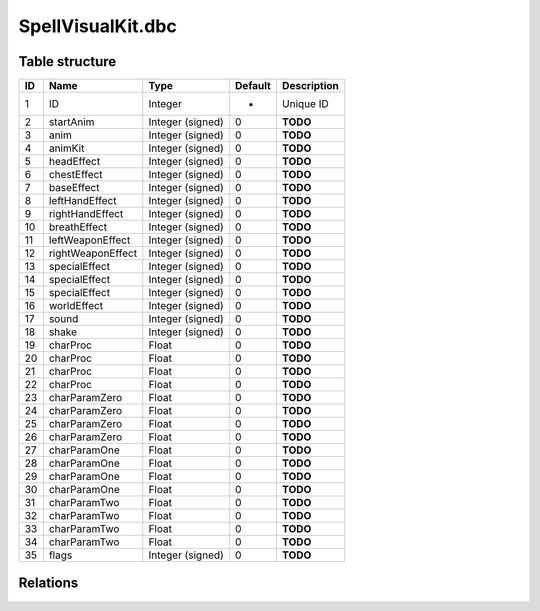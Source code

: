 .. _file-formats-dbc-spellvisualkit:

==================
SpellVisualKit.dbc
==================

Table structure
---------------

+------+---------------------+--------------------+-----------+---------------+
| ID   | Name                | Type               | Default   | Description   |
+======+=====================+====================+===========+===============+
| 1    | ID                  | Integer            | -         | Unique ID     |
+------+---------------------+--------------------+-----------+---------------+
| 2    | startAnim           | Integer (signed)   | 0         | **TODO**      |
+------+---------------------+--------------------+-----------+---------------+
| 3    | anim                | Integer (signed)   | 0         | **TODO**      |
+------+---------------------+--------------------+-----------+---------------+
| 4    | animKit             | Integer (signed)   | 0         | **TODO**      |
+------+---------------------+--------------------+-----------+---------------+
| 5    | headEffect          | Integer (signed)   | 0         | **TODO**      |
+------+---------------------+--------------------+-----------+---------------+
| 6    | chestEffect         | Integer (signed)   | 0         | **TODO**      |
+------+---------------------+--------------------+-----------+---------------+
| 7    | baseEffect          | Integer (signed)   | 0         | **TODO**      |
+------+---------------------+--------------------+-----------+---------------+
| 8    | leftHandEffect      | Integer (signed)   | 0         | **TODO**      |
+------+---------------------+--------------------+-----------+---------------+
| 9    | rightHandEffect     | Integer (signed)   | 0         | **TODO**      |
+------+---------------------+--------------------+-----------+---------------+
| 10   | breathEffect        | Integer (signed)   | 0         | **TODO**      |
+------+---------------------+--------------------+-----------+---------------+
| 11   | leftWeaponEffect    | Integer (signed)   | 0         | **TODO**      |
+------+---------------------+--------------------+-----------+---------------+
| 12   | rightWeaponEffect   | Integer (signed)   | 0         | **TODO**      |
+------+---------------------+--------------------+-----------+---------------+
| 13   | specialEffect       | Integer (signed)   | 0         | **TODO**      |
+------+---------------------+--------------------+-----------+---------------+
| 14   | specialEffect       | Integer (signed)   | 0         | **TODO**      |
+------+---------------------+--------------------+-----------+---------------+
| 15   | specialEffect       | Integer (signed)   | 0         | **TODO**      |
+------+---------------------+--------------------+-----------+---------------+
| 16   | worldEffect         | Integer (signed)   | 0         | **TODO**      |
+------+---------------------+--------------------+-----------+---------------+
| 17   | sound               | Integer (signed)   | 0         | **TODO**      |
+------+---------------------+--------------------+-----------+---------------+
| 18   | shake               | Integer (signed)   | 0         | **TODO**      |
+------+---------------------+--------------------+-----------+---------------+
| 19   | charProc            | Float              | 0         | **TODO**      |
+------+---------------------+--------------------+-----------+---------------+
| 20   | charProc            | Float              | 0         | **TODO**      |
+------+---------------------+--------------------+-----------+---------------+
| 21   | charProc            | Float              | 0         | **TODO**      |
+------+---------------------+--------------------+-----------+---------------+
| 22   | charProc            | Float              | 0         | **TODO**      |
+------+---------------------+--------------------+-----------+---------------+
| 23   | charParamZero       | Float              | 0         | **TODO**      |
+------+---------------------+--------------------+-----------+---------------+
| 24   | charParamZero       | Float              | 0         | **TODO**      |
+------+---------------------+--------------------+-----------+---------------+
| 25   | charParamZero       | Float              | 0         | **TODO**      |
+------+---------------------+--------------------+-----------+---------------+
| 26   | charParamZero       | Float              | 0         | **TODO**      |
+------+---------------------+--------------------+-----------+---------------+
| 27   | charParamOne        | Float              | 0         | **TODO**      |
+------+---------------------+--------------------+-----------+---------------+
| 28   | charParamOne        | Float              | 0         | **TODO**      |
+------+---------------------+--------------------+-----------+---------------+
| 29   | charParamOne        | Float              | 0         | **TODO**      |
+------+---------------------+--------------------+-----------+---------------+
| 30   | charParamOne        | Float              | 0         | **TODO**      |
+------+---------------------+--------------------+-----------+---------------+
| 31   | charParamTwo        | Float              | 0         | **TODO**      |
+------+---------------------+--------------------+-----------+---------------+
| 32   | charParamTwo        | Float              | 0         | **TODO**      |
+------+---------------------+--------------------+-----------+---------------+
| 33   | charParamTwo        | Float              | 0         | **TODO**      |
+------+---------------------+--------------------+-----------+---------------+
| 34   | charParamTwo        | Float              | 0         | **TODO**      |
+------+---------------------+--------------------+-----------+---------------+
| 35   | flags               | Integer (signed)   | 0         | **TODO**      |
+------+---------------------+--------------------+-----------+---------------+

Relations
---------
